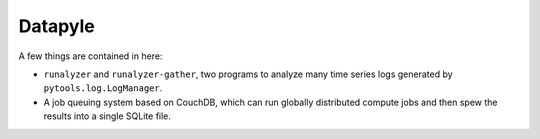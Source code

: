 Datapyle
--------

A few things are contained in here:

* ``runalyzer`` and ``runalyzer-gather``, two programs to analyze many
  time series logs generated by ``pytools.log.LogManager``.
* A job queuing system based on CouchDB, which can run globally
  distributed compute jobs and then spew the results into a
  single SQLite file.
